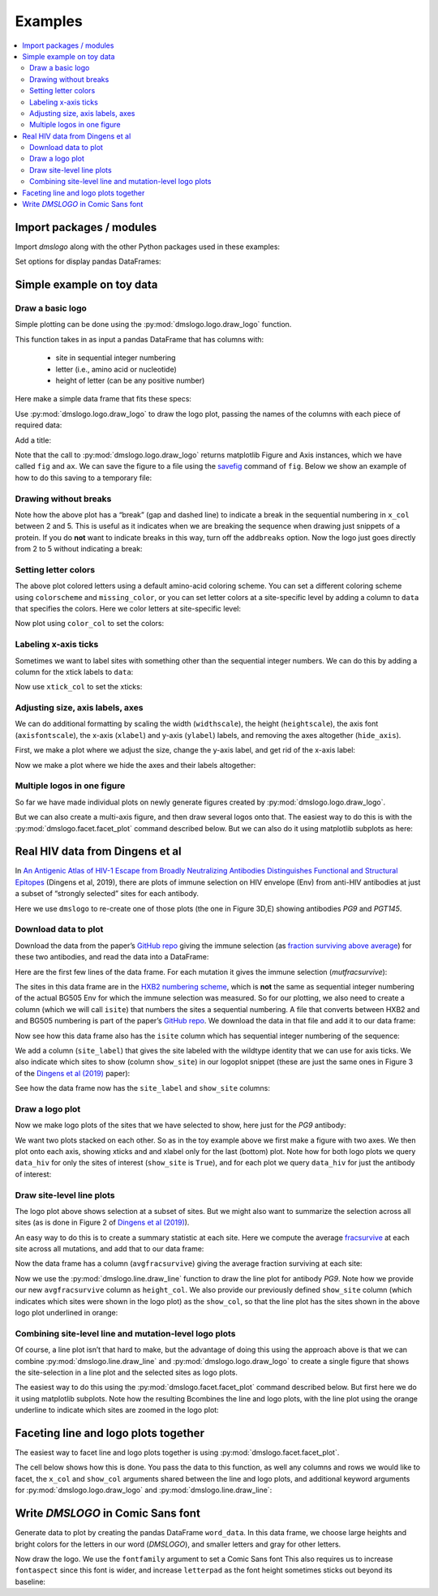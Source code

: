 .. _examples:

Examples
========

.. contents::
   :local:

.. code-links:: full
    :timeout: 200

Import packages / modules
-------------------------

Import `dmslogo` along with the other Python packages used in
these examples:

.. nbplot::

    >>> import string
    >>> import random
    >>> import tempfile
    >>> import urllib.request
    >>>
    >>> import numpy
    >>> import pandas as pd
    >>> import matplotlib.pyplot as plt
    >>>
    >>> import dmslogo
    >>> from dmslogo.colorschemes import CBPALETTE

Set options for display pandas DataFrames:

.. nbplot::

   >>> pd.set_option('display.max_columns', 20)
   >>> pd.set_option('display.width', 500)

Simple example on toy data
--------------------------

Draw a basic logo
~~~~~~~~~~~~~~~~~

Simple plotting can be done using the :py:mod:`dmslogo.logo.draw_logo`
function.

This function takes in as input a pandas DataFrame that has columns
with:
 - site in sequential integer numbering
 - letter (i.e., amino acid or nucleotide)
 - height of letter (can be any positive number)

Here make a simple data frame that fits these specs:

.. nbplot::

    >>> data = pd.DataFrame.from_records(
    ...         data=   [(    1,      'A',        1),
    ...                  (    1,      'C',      0.7),
    ...                  (    2,      'C',      0.1),
    ...                  (    2,      'D',      1.2),
    ...                  (    5,      'A',      0.4),
    ...                  (    5,      'K',      0.4)],
    ...         columns=['site', 'letter', 'height'])
    ...
    >>> data
       site letter  height
    0     1      A     1.0
    1     1      C     0.7
    2     2      C     0.1
    3     2      D     1.2
    4     5      A     0.4
    5     5      K     0.4

Use :py:mod:`dmslogo.logo.draw_logo` to draw the logo plot, passing
the names of the columns with each piece of required data:

.. nbplot::

    >>> fig, ax = dmslogo.draw_logo(data=data,
    ...                             x_col='site',
    ...                             letter_col='letter',
    ...                             letter_height_col='height')

Add a title:

.. nbplot::

    >>> fig, ax = dmslogo.draw_logo(data=data,
    ...                             x_col='site',
    ...                             letter_col='letter',
    ...                             letter_height_col='height',
    ...                             title='basic example')

Note that the call to :py:mod:`dmslogo.logo.draw_logo` returns
matplotlib Figure and Axis instances, which we have called ``fig`` and
``ax``. We can save the figure to a file using the
`savefig <https://matplotlib.org/api/_as_gen/matplotlib.pyplot.savefig.html>`__
command of ``fig``. Below we show an example of how to do this saving to
a temporary file:

.. nbplot::

    >>> with tempfile.NamedTemporaryFile(mode='wb', suffix='.png') as f:
    ...     fig.savefig(f, dpi=450, bbox_inches='tight')

Drawing without breaks
~~~~~~~~~~~~~~~~~~~~~~

Note how the above plot has a “break” (gap and dashed line) to indicate
a break in the sequential numbering in ``x_col`` between 2 and 5. This
is useful as it indicates when we are breaking the sequence when drawing
just snippets of a protein. If you do **not** want to indicate breaks in
this way, turn off the ``addbreaks`` option. Now the logo just goes
directly from 2 to 5 without indicating a break:

.. nbplot::

    >>> fig, ax = dmslogo.draw_logo(data=data,
    ...                             x_col='site',
    ...                             letter_col='letter',
    ...                             letter_height_col='height',
    ...                             addbreaks=False)

Setting letter colors
~~~~~~~~~~~~~~~~~~~~~

The above plot colored letters using a default amino-acid coloring
scheme. You can set a different coloring scheme using ``colorscheme``
and ``missing_color``, or you can set letter colors at a site-specific
level by adding a column to ``data`` that specifies the colors. Here we
color letters at site-specific level:

.. nbplot::

    >>> data['color'] = ['red', 'gray', 'gray', 'gray', 'red', 'gray']
    >>> data
       site letter  height color
    0     1      A     1.0   red
    1     1      C     0.7  gray
    2     2      C     0.1  gray
    3     2      D     1.2  gray
    4     5      A     0.4   red
    5     5      K     0.4  gray

Now plot using ``color_col`` to set the colors:

.. nbplot::

    >>> fig, ax = dmslogo.draw_logo(data=data,
    ...                             x_col='site',
    ...                             letter_col='letter',
    ...                             letter_height_col='height',
    ...                             color_col='color')

Labeling x-axis ticks
~~~~~~~~~~~~~~~~~~~~~

Sometimes we want to label sites with something other than the
sequential integer numbers. We can do this by adding a column for the
xtick labels to ``data``:

.. nbplot::

    >>> data['site_label'] = ['D1', 'D1', 'A2', 'A2', 'F5', 'F5']
    >>> data
       site letter  height color site_label
    0     1      A     1.0   red         D1
    1     1      C     0.7  gray         D1
    2     2      C     0.1  gray         A2
    3     2      D     1.2  gray         A2
    4     5      A     0.4   red         F5
    5     5      K     0.4  gray         F5

Now use ``xtick_col`` to set the xticks:

.. nbplot::

    >>> fig, ax = dmslogo.draw_logo(data=data,
    ...                             x_col='site',
    ...                             letter_col='letter',
    ...                             letter_height_col='height',
    ...                             color_col='color',
    ...                             xtick_col='site_label')

Adjusting size, axis labels, axes
~~~~~~~~~~~~~~~~~~~~~~~~~~~~~~~~~

We can do additional formatting by scaling the width (``widthscale``),
the height (``heightscale``), the axis font (``axisfontscale``), the
x-axis (``xlabel``) and y-axis (``ylabel``) labels, and removing the
axes altogether (``hide_axis``).

First, we make a plot where we adjust the size, change the y-axis label,
and get rid of the x-axis label:

.. nbplot::

    >>> fig, ax = dmslogo.draw_logo(data=data,
    ...                             x_col='site',
    ...                             letter_col='letter',
    ...                             letter_height_col='height',
    ...                             color_col='color',
    ...                             xtick_col='site_label',
    ...                             xlabel='',
    ...                             ylabel='immune selection',
    ...                             heightscale=2,
    ...                             axisfontscale=1.5
    ...                             )

Now we make a plot where we hide the axes and their labels altogether:

.. nbplot::

    >>> fig, ax = dmslogo.draw_logo(data=data,
    ...                             x_col='site',
    ...                             letter_col='letter',
    ...                             letter_height_col='height',
    ...                             color_col='color',
    ...                             xtick_col='site_label',
    ...                             hide_axis=True
    ...                             )

Multiple logos in one figure
~~~~~~~~~~~~~~~~~~~~~~~~~~~~

So far we have made individual plots on newly generate figures created
by :py:mod:`dmslogo.logo.draw_logo`.

But we can also create a multi-axis figure, and then draw several logos
onto that. The easiest way to do this is with the
:py:mod:`dmslogo.facet.facet_plot` command described below. But we can
also do it using matplotlib subplots as here:

.. nbplot::

    >>> # make figure with two subplots: two rows, one column
    >>> fig, axes = plt.subplots(2, 1)
    >>> fig.subplots_adjust(hspace=0.3) # add more vertical space for axis titles
    >>> fig.set_size_inches(4, 5)
    >>>
    >>> # draw top plot, no x-axis ticks or label, default coloring
    >>> _ = dmslogo.draw_logo(data.assign(no_ticks=''),
    ...                       x_col='site',
    ...                       letter_col='letter',
    ...                       letter_height_col='height',
    ...                       ax=axes[0],
    ...                       xlabel='',
    ...                       ylabel='',
    ...                       xtick_col='no_ticks',
    ...                       title='colored by amino acid')
    ...
    >>> # draw bottom plot, color as specified in `data`
    >>> _ = dmslogo.draw_logo(data,
    ...                       x_col='site',
    ...                       letter_col='letter',
    ...                       letter_height_col='height',
    ...                       color_col='color',
    ...                       ax=axes[1],
    ...                       ylabel='',
    ...                       title='user-specified colors')

Real HIV data from Dingens et al
--------------------------------

In `An Antigenic Atlas of HIV-1 Escape from Broadly Neutralizing
Antibodies Distinguishes Functional and Structural
Epitopes <https://doi.org/10.1016/j.immuni.2018.12.017>`__ (Dingens et
al, 2019), there are plots of immune selection on HIV envelope (Env)
from anti-HIV antibodies at just a subset of “strongly selected” sites
for each antibody.

Here we use ``dmslogo`` to re-create one of those plots (the one in
Figure 3D,E) showing antibodies *PG9* and *PGT145*.

Download data to plot
~~~~~~~~~~~~~~~~~~~~~

Download the data from the paper’s `GitHub
repo <https://github.com/jbloomlab/EnvsAntigenicAtlas/>`__ giving the
immune selection (as `fraction surviving above
average <https://jbloomlab.github.io/dms_tools2/fracsurvive.html>`__)
for these two antibodies, and read the data into a DataFrame:

.. nbplot::

    >>> antibodies = ['PG9', 'PGT145']
    >>>
    >>> data_hiv = []
    >>> for antibody in antibodies:
    ...     datafile = ('https://raw.githubusercontent.com/jbloomlab/EnvsAntigenicAtlas/master/results/'
    ...                 f"fracsurviveaboveavg/concavg_wtDNA_ctrl/summary_{antibody}-medianmutfracsurvive.csv")
    ...     with urllib.request.urlopen(datafile) as f:
    ...         data_hiv.append(pd.read_csv(f).assign(antibody=antibody))
    ...
    >>> data_hiv = pd.concat(data_hiv)

Here are the first few lines of the data frame. For each mutation it
gives the immune selection (*mutfracsurvive*):

.. nbplot::

    >>> data_hiv.head(n=5)
      site wildtype mutation  mutfracsurvive antibody
    0  160        N        I        0.256342      PG9
    1  160        N        L        0.207440      PG9
    2  160        N        R        0.184067      PG9
    3  171        K        E        0.176118      PG9
    4  428        Q        Y        0.150981      PG9

The sites in this data frame are in the `HXB2 numbering
scheme <https://www.hiv.lanl.gov/content/sequence/HIV/REVIEWS/HXB2.html>`__,
which is **not** the same as sequential integer numbering of the actual
BG505 Env for which the immune selection was measured. So for our
plotting, we also need to create a column (which we will call ``isite``)
that numbers the sites a sequential numbering. A file that converts
between HXB2 and and BG505 numbering is part of the paper’s `GitHub
repo <https://github.com/jbloomlab/EnvsAntigenicAtlas/>`__. We download
the data in that file and add it to our data frame:

.. nbplot::

    >>> numberfile = ('https://raw.githubusercontent.com/jbloomlab/EnvsAntigenicAtlas/'
    ...               'master/results/HXB2_numbering/BG505_to_HXB2.csv')
    >>> with urllib.request.urlopen(numberfile) as f:
    ...     data_hiv = (pd.read_csv(f)
    ...                 .rename(columns={'original':'isite', 'new':'site'})
    ...                 [['site', 'isite']]
    ...                 .merge(data_hiv, on='site', validate='one_to_many')
    ...                 )

Now see how this data frame also has the ``isite`` column which has
sequential integer numbering of the sequence:

.. nbplot::

    >>> data_hiv.head(n=5)
      site  isite wildtype mutation  mutfracsurvive antibody
    0   31     30        A        Y        0.030824      PG9
    1   31     30        A        K        0.006860      PG9
    2   31     30        A        D        0.006774      PG9
    3   31     30        A        S        0.004407      PG9
    4   31     30        A        R        0.003501      PG9

We add a column (``site_label``) that gives the site labeled with the
wildtype identity that we can use for axis ticks. We also indicate which
sites to show (column ``show_site``) in our logoplot snippet (these are
just the same ones in Figure 3 of the `Dingens et al
(2019) <https://doi.org/10.1016/j.immuni.2018.12.017>`__ paper):

.. nbplot::

    >>> # same sites in Figure 3D,E of Dingens et al (2019)
    >>> sites_to_show = map(str, list(range(119, 125)) +
    ...                          [127] +
    ...                          list(range(156, 174)) +
    ...                          list(range(199, 205)) +
    ...                          list(range(312, 316))
    ...                          )
    ...
    >>> data_hiv = (
    ...     data_hiv
    ...     .assign(site_label=lambda x: x['wildtype'] + x['site'],
    ...             show_site=lambda x: x['site'].isin(sites_to_show),
    ...             )
    ...     )

See how the data frame now has the ``site_label`` and ``show_site``
columns:

.. nbplot::

    >>> data_hiv.head(n=5)
      site  isite wildtype mutation  mutfracsurvive antibody site_label  show_site
    0   31     30        A        Y        0.030824      PG9        A31      False
    1   31     30        A        K        0.006860      PG9        A31      False
    2   31     30        A        D        0.006774      PG9        A31      False
    3   31     30        A        S        0.004407      PG9        A31      False
    4   31     30        A        R        0.003501      PG9        A31      False

Draw a logo plot
~~~~~~~~~~~~~~~~

Now we make logo plots of the sites that we have selected to show, here
just for the *PG9* antibody:

We want two plots stacked on each other. So as in the toy example above
we first make a figure with two axes. We then plot onto each axis,
showing xticks and and xlabel only for the last (bottom) plot. Note how
for both logo plots we query ``data_hiv`` for only the sites of interest
(``show_site`` is ``True``), and for each plot we query ``data_hiv`` for
just the antibody of interest:

.. nbplot::

    >>> fig, ax = dmslogo.draw_logo(data_hiv.query('antibody == "PG9"').query('show_site'),
    ...                             x_col='isite',
    ...                             letter_col='mutation',
    ...                             letter_height_col='mutfracsurvive',
    ...                             xtick_col='site_label',
    ...                             title='PG9')

Draw site-level line plots
~~~~~~~~~~~~~~~~~~~~~~~~~~

The logo plot above shows selection at a subset of sites. But we might
also want to summarize the selection across all sites (as is done in
Figure 2 of `Dingens et al
(2019) <https://doi.org/10.1016/j.immuni.2018.12.017>`__).

An easy way to do this is to create a summary statistic at each site.
Here we compute the average
`fracsurvive <https://jbloomlab.github.io/dms_tools2/dms_tools2.fracsurvive.html>`__
at each site across all mutations, and add that to our data frame:

.. nbplot::

    >>> data_hiv = (
    ...     data_hiv
    ...     .query('mutation != wildtype') # only care about mutations; get rid of wildtype values
    ...     .assign(avgfracsurvive=lambda x: x.groupby(['antibody', 'site'])
    ...                                         ['mutfracsurvive']
    ...                                         .transform('mean')
    ...             )
    ...     )

Now the data frame has a column (``avgfracsurvive``) giving the average
fraction surviving at each site:

.. nbplot::

    >>> data_hiv.head(n=5)
      site  isite wildtype mutation  mutfracsurvive antibody site_label  show_site  avgfracsurvive
    0   31     30        A        Y        0.030824      PG9        A31      False         0.00329
    1   31     30        A        K        0.006860      PG9        A31      False         0.00329
    2   31     30        A        D        0.006774      PG9        A31      False         0.00329
    3   31     30        A        S        0.004407      PG9        A31      False         0.00329
    4   31     30        A        R        0.003501      PG9        A31      False         0.00329

Now we use the :py:mod:`dmslogo.line.draw_line` function to draw the line plot for
antibody *PG9*. Note how we provide our new ``avgfracsurvive`` column as
``height_col``. We also provide our previously defined ``show_site``
column (which indicates which sites were shown in the logo plot) as the
``show_col``, so that the line plot has the sites shown in the above
logo plot underlined in orange:

.. nbplot::

    >>> fig, ax = dmslogo.draw_line(data_hiv.query('antibody == "PG9"'),
    ...                             x_col='isite',
    ...                             height_col='avgfracsurvive',
    ...                             xtick_col='site',
    ...                             show_col='show_site',
    ...                             title='PG9',
    ...                             widthscale=2)

Combining site-level line and mutation-level logo plots
~~~~~~~~~~~~~~~~~~~~~~~~~~~~~~~~~~~~~~~~~~~~~~~~~~~~~~~

Of course, a line plot isn’t that hard to make, but the advantage of
doing this using the approach above is that we can combine
:py:mod:`dmslogo.line.draw_line` and :py:mod:`dmslogo.logo.draw_logo` to create a single
figure that shows the site-selection in a line plot and the selected
sites as logo plots.

The easiest way to do this using the
:py:mod:`dmslogo.facet.facet_plot` command described below. But first
here we do it using matplotlib subplots. Note how the resulting
Bcombines the line and logo plots, with the line plot using the orange
underline to indicate which sites are zoomed in the logo plot:

.. nbplot::

    >>> fig, axes = plt.subplots(1, 2,
    ...                          gridspec_kw={'width_ratios':[1, 1.5]})
    >>> fig.subplots_adjust(wspace=0.12)
    >>> fig.set_size_inches(24, 3)
    >>>
    >>> _ = dmslogo.draw_line(data_hiv.query('antibody == "PG9"'),
    ...                       x_col='isite',
    ...                       height_col='avgfracsurvive',
    ...                       xtick_col='site',
    ...                       show_col='show_site',
    ...                       ax=axes[0])
    ...
    >>> _ = dmslogo.draw_logo(data_hiv.query('antibody == "PG9"').query('show_site'),
    ...                       x_col='isite',
    ...                       letter_col='mutation',
    ...                       letter_height_col='mutfracsurvive',
    ...                       ax=axes[1],
    ...                       xtick_col='site_label')

Faceting line and logo plots together
-------------------------------------

The easiest way to facet line and logo plots together is using
:py:mod:`dmslogo.facet.facet_plot`.

The cell below shows how this is done. You pass the data to this
function, as well any columns and rows we would like to facet, the
``x_col`` and ``show_col`` arguments shared between the line and logo
plots, and additional keyword arguments for
:py:mod:`dmslogo.logo.draw_logo` and
:py:mod:`dmslogo.line.draw_line`:

.. nbplot::

    >>> fig, axes = dmslogo.facet_plot(
    ...                     data_hiv,
    ...                     gridrow_col='antibody',
    ...                     x_col='isite',
    ...                     show_col='show_site',
    ...                     draw_line_kwargs=dict(height_col='avgfracsurvive',
    ...                                           xtick_col='site',
    ...                                           widthscale=0.8),
    ...                     draw_logo_kwargs=dict(letter_col='mutation',
    ...                                           letter_height_col='mutfracsurvive',
    ...                                           xtick_col='site_label',
    ...                                           xlabel='site',
    ...                                           widthscale=0.6),
    ...                     line_titlesuffix='site-level selection',
    ...                     logo_titlesuffix='mutation-level selection'
    ...                     )

Write *DMSLOGO* in Comic Sans font
----------------------------------

Generate data to plot by creating the pandas DataFrame ``word_data``. In
this data frame, we choose large heights and bright colors for the
letters in our word (*DMSLOGO*), and smaller letters and gray for other
letters.

.. nbplot::

    >>> word = 'DMSLOGO'
    >>> lettercolors = [CBPALETTE[1]] * len('dms') + [CBPALETTE[2]] * len('logo')
    >>>
    >>> # make data frame with data to plot
    >>> random.seed(0)
    >>> word_data = {'x':[], 'letter':[], 'height':[], 'color':[]}
    >>> for x, (letter, color) in enumerate(zip(word, lettercolors)):
    ...     word_data['x'].append(x)
    ...     word_data['letter'].append(letter)
    ...     word_data['color'].append(color)
    ...     word_data['height'].append(random.uniform(1, 1.5))
    ...     for otherletter in random.sample(sorted(set('ACTG') - {letter}), 3):
    ...         word_data['x'].append(x)
    ...         word_data['letter'].append(otherletter)
    ...         word_data['color'].append(CBPALETTE[0])
    ...         word_data['height'].append(random.uniform(0.1, 0.5))
    >>> word_data = pd.DataFrame(word_data)
    >>> word_data.head(n=6)
       x letter    height    color
    0  0      D  1.422211  #E69F00
    1  0      T  0.486186  #999999
    2  0      A  0.294371  #999999
    3  0      C  0.467294  #999999
    4  1      M  1.414926  #E69F00
    5  1      T  0.301875  #999999

Now draw the logo. We use the ``fontfamily`` argument to set a Comic
Sans font This also requires us to increase ``fontaspect`` since this
font is wider, and increase ``letterpad`` as the font height sometimes
sticks out beyond its baseline:

.. nbplot::

    >>> fig, ax = dmslogo.draw_logo(data=word_data,
    ...                             letter_height_col='height',
    ...                             x_col='x',
    ...                             letter_col='letter',
    ...                             color_col='color',
    ...                             fontfamily='Comic Sans MS',
    ...                             hide_axis=True,
    ...                             fontaspect=0.85,
    ...                             letterpad=0.05
    ...                             )
